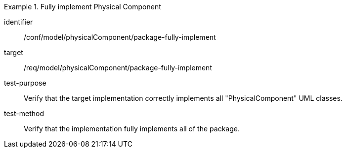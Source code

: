 [abstract_test]
.Fully implement Physical Component 
====
[%metadata]
identifier:: /conf/model/physicalComponent/package-fully-implement  

target:: /req/model/physicalComponent/package-fully-implement  
test-purpose:: Verify that the target implementation correctly implements all "PhysicalComponent" UML classes.
test-method:: 
Verify that the implementation fully implements all of the package. 
====